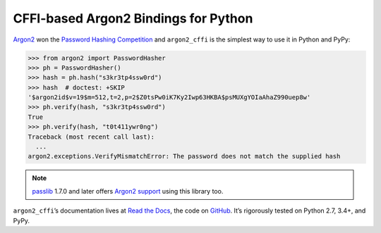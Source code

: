 =====================================
CFFI-based Argon2 Bindings for Python
=====================================

.. image:: https://img.shields.io/pypi/v/argon2_cffi.svg
   :target: https://pypi.org/project/argon2_cffi/
   :alt: PyPI

.. image:: https://readthedocs.org/projects/argon2-cffi/badge/?version=stable
   :target: http://argon2-cffi.readthedocs.io/en/latest/?badge=stable
   :alt: Documentation Status

.. image:: https://travis-ci.org/hynek/argon2_cffi.svg?branch=master
   :target: https://travis-ci.org/hynek/argon2_cffi
   :alt: Travis CI status

.. image:: https://ci.appveyor.com/api/projects/status/3faufu7qgwc8nv2v/branch/master?svg=true
   :target: https://ci.appveyor.com/project/hynek/argon2-cffi
   :alt: AppVeyor CI Status

.. image:: https://codecov.io/github/hynek/argon2_cffi/branch/master/graph/badge.svg
   :target: https://codecov.io/github/hynek/argon2_cffi
   :alt: Test Coverage

.. image:: https://www.irccloud.com/invite-svg?channel=%23cryptography-dev&amp;hostname=irc.freenode.net&amp;port=6697&amp;ssl=1
   :target: https://www.irccloud.com/invite?channel=%23cryptography-dev&amp;hostname=irc.freenode.net&amp;port=6697&amp;ssl=1
   :alt: IRC

.. teaser-begin

`Argon2 <https://github.com/p-h-c/phc-winner-argon2>`_ won the `Password Hashing Competition <https://password-hashing.net/>`_ and ``argon2_cffi`` is the simplest way to use it in Python and PyPy:

.. code-block:: pycon

  >>> from argon2 import PasswordHasher
  >>> ph = PasswordHasher()
  >>> hash = ph.hash("s3kr3tp4ssw0rd")
  >>> hash  # doctest: +SKIP
  '$argon2id$v=19$m=512,t=2,p=2$Z0tsPw0iK7Ky2Iwp63HKBA$psMUXgYOIaAhaZ990uep8w'
  >>> ph.verify(hash, "s3kr3tp4ssw0rd")
  True
  >>> ph.verify(hash, "t0t411ywr0ng")
  Traceback (most recent call last):
    ...
  argon2.exceptions.VerifyMismatchError: The password does not match the supplied hash


.. note::
   `passlib <https://pypi.org/project/passlib/>`_ 1.7.0 and later offers `Argon2 support <http://passlib.readthedocs.io/en/stable/lib/passlib.hash.argon2.html>`_ using this library too.

``argon2_cffi``\ ’s documentation lives at `Read the Docs <https://argon2-cffi.readthedocs.io/>`_, the code on `GitHub <https://github.com/hynek/argon2_cffi>`_.
It’s rigorously tested on Python 2.7, 3.4+, and PyPy.
